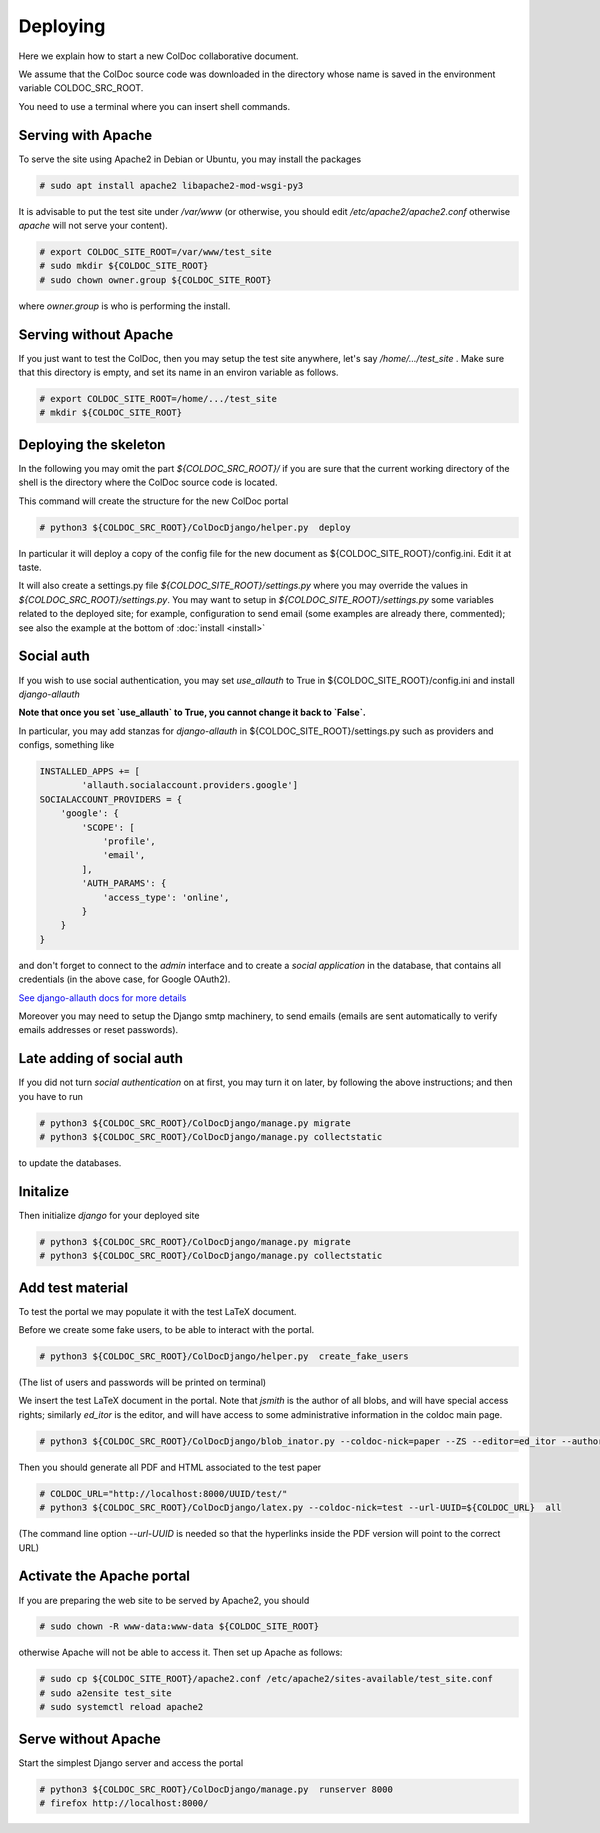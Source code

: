 Deploying
==============

Here we explain how to start a new ColDoc collaborative document.

We assume that the ColDoc source code was downloaded in the directory
whose name is saved in the environment variable COLDOC_SRC_ROOT.

You need to use a terminal where you can insert shell commands.

Serving with Apache
-------------------

To serve the site using Apache2 in Debian or Ubuntu, you may install the packages

.. code:: shell

	  # sudo apt install apache2 libapache2-mod-wsgi-py3


It is advisable to put the test site under `/var/www`
(or otherwise, you should edit `/etc/apache2/apache2.conf`
otherwise `apache` will not serve your content).

.. code:: shell

	  # export COLDOC_SITE_ROOT=/var/www/test_site
	  # sudo mkdir ${COLDOC_SITE_ROOT}
	  # sudo chown owner.group ${COLDOC_SITE_ROOT}

where `owner.group` is who is performing the install.

Serving without Apache
----------------------

If you just want to test the ColDoc, then
you may setup the test site anywhere, let's say `/home/.../test_site` . Make
sure that this directory is empty, and set its name in an environ variable as follows.

.. code:: shell

	  # export COLDOC_SITE_ROOT=/home/.../test_site
	  # mkdir ${COLDOC_SITE_ROOT}


Deploying the skeleton
----------------------

In the following you may omit the part `${COLDOC_SRC_ROOT}/`
if you are sure that the current working directory of the shell is the directory
where the ColDoc source code is located.

This command will create the structure for the new ColDoc portal

.. code:: shell

	  # python3 ${COLDOC_SRC_ROOT}/ColDocDjango/helper.py  deploy


In particular it will deploy a copy of the config file for the new document as  
${COLDOC_SITE_ROOT}/config.ini.
Edit it at taste.


It will also create a settings.py file
`${COLDOC_SITE_ROOT}/settings.py` where you may override the values in 
`${COLDOC_SRC_ROOT}/settings.py`.
You may want to setup
in `${COLDOC_SITE_ROOT}/settings.py` some variables related to the deployed site;
for example, configuration to send email (some examples are already there, commented);
see also the example at the bottom of
:doc:`install <install>`


Social auth
-----------

If you wish to use social authentication, you may set `use_allauth` to True
in ${COLDOC_SITE_ROOT}/config.ini and install `django-allauth`

**Note that once you set `use_allauth` to True, you cannot change it back to `False`.**


In particular, you may add stanzas for `django-allauth` in ${COLDOC_SITE_ROOT}/settings.py
such as providers and configs, something like

.. code:: python

	INSTALLED_APPS += [
		'allauth.socialaccount.providers.google']
	SOCIALACCOUNT_PROVIDERS = {
	    'google': {
	        'SCOPE': [
	            'profile',
	            'email',
	        ],
	        'AUTH_PARAMS': {
	            'access_type': 'online',
	        }
	    }
	}

and don't forget to connect to the `admin` interface and to create
a `social application` in the database, that contains all credentials
(in the above case, for Google OAuth2).


`See django-allauth docs for more details <https://django-allauth.readthedocs.io/en/latest/index.html>`_

Moreover you may need to setup the Django smtp machinery, to send emails
(emails are sent automatically to verify emails addresses or reset passwords).

Late adding of social auth
--------------------------

If you did not turn `social authentication` on at first, you may turn it on later,
by following the above instructions; and then you have to run

.. code:: shell

	  # python3 ${COLDOC_SRC_ROOT}/ColDocDjango/manage.py migrate
	  # python3 ${COLDOC_SRC_ROOT}/ColDocDjango/manage.py collectstatic

to update the databases.


Initalize
---------

Then initialize `django` for your deployed site

.. code:: shell

	  # python3 ${COLDOC_SRC_ROOT}/ColDocDjango/manage.py migrate
	  # python3 ${COLDOC_SRC_ROOT}/ColDocDjango/manage.py collectstatic



Add test material
-----------------

To test the portal we may populate it with the test LaTeX document.

Before we create some fake users, to be able to interact with the portal.

.. code:: shell

	  # python3 ${COLDOC_SRC_ROOT}/ColDocDjango/helper.py  create_fake_users

(The list of users and passwords will be printed on terminal)

We insert the test LaTeX document in the portal. Note that `jsmith` is the author of all blobs, and will have special access rights; similarly `ed_itor` is the editor, and will have access to some administrative information in the coldoc main page.

.. code:: shell

	  # python3 ${COLDOC_SRC_ROOT}/ColDocDjango/blob_inator.py --coldoc-nick=paper --ZS --editor=ed_itor --author=jsmith  --SP --SAT    ${COLDOC_SRC_ROOT}/test/paper/paper.tex

Then you should generate all PDF and HTML associated to the test paper

.. code:: shell

	  # COLDOC_URL="http://localhost:8000/UUID/test/"
	  # python3 ${COLDOC_SRC_ROOT}/ColDocDjango/latex.py --coldoc-nick=test --url-UUID=${COLDOC_URL}  all


(The command line option `--url-UUID` is needed so that the hyperlinks inside the PDF version will point to the correct URL)

Activate the Apache portal 
--------------------------

If you are preparing the web site to be served by Apache2, you should

.. code:: shell

	  # sudo chown -R www-data:www-data ${COLDOC_SITE_ROOT}

otherwise Apache will not be able to access it. Then set up Apache as follows:


.. code:: shell

	  # sudo cp ${COLDOC_SITE_ROOT}/apache2.conf /etc/apache2/sites-available/test_site.conf
	  # sudo a2ensite test_site
	  # sudo systemctl reload apache2

Serve without Apache
--------------------

Start the simplest Django server and access the portal

.. code:: shell

	  # python3 ${COLDOC_SRC_ROOT}/ColDocDjango/manage.py  runserver 8000
	  # firefox http://localhost:8000/
